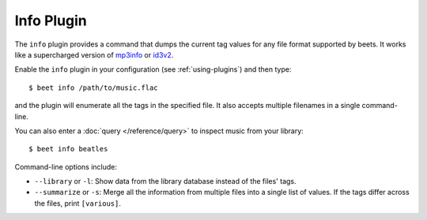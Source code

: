 Info Plugin
===========

The ``info`` plugin provides a command that dumps the current tag values for
any file format supported by beets. It works like a supercharged version of
`mp3info`_ or `id3v2`_.

Enable the ``info`` plugin in your configuration (see :ref:`using-plugins`) and
then type::

    $ beet info /path/to/music.flac

and the plugin will enumerate all the tags in the specified file. It also
accepts multiple filenames in a single command-line.

You can also enter a :doc:`query </reference/query>` to inspect music from
your library::

    $ beet info beatles

Command-line options include:

* ``--library`` or ``-l``: Show data from the library database instead of the
  files' tags.
* ``--summarize`` or ``-s``: Merge all the information from multiple files
  into a single list of values. If the tags differ across the files, print
  ``[various]``.

.. _id3v2: http://id3v2.sourceforge.net
.. _mp3info: http://www.ibiblio.org/mp3info/

